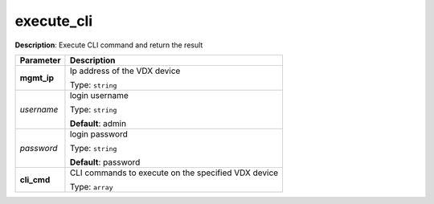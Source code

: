 .. NOTE: This file has been generated automatically, don't manually edit it

execute_cli
~~~~~~~~~~~

**Description**: Execute CLI command and return the result 

.. table::

   ================================  ======================================================================
   Parameter                         Description
   ================================  ======================================================================
   **mgmt_ip**                       Ip address of the VDX device

                                     Type: ``string``
   *username*                        login username

                                     Type: ``string``

                                     **Default**: admin
   *password*                        login password

                                     Type: ``string``

                                     **Default**: password
   **cli_cmd**                       CLI commands to execute on the specified VDX device

                                     Type: ``array``
   ================================  ======================================================================


